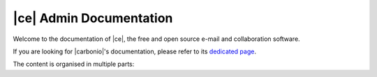 .. Zextras Carbonio documentation master file, created by
   sphinx-quickstart on Thu Aug 26 11:06:34 2021.
   You can adapt this file completely to your liking, but it should at least
   contain the root `toctree` directive.

**************************
 |ce| Admin Documentation
**************************

Welcome to the documentation of |ce|, the free and open source e-mail
and collaboration software.

If you are looking for |carbonio|'s documentation, please refer to its
`dedicated page <../../carbonio/html/index.html>`_.

The content is organised in multiple parts:

.. grid:: 1 2 2 3
   :gutter: 3

   .. grid-item-card:: Introduction
      :columns: 12 12 6 6
      :class-title: sd-font-weight-bold sd-fs-4
      :link-type: doc
      :link: basics/general

      Useful information about |product|

      .. toctree::
         :hidden:

         basics/general

   .. grid-item-card:: Release
      :columns: 12 12 6 6
      :class-title: sd-font-weight-bold sd-fs-4
      :link-type: doc
      :link: release/toc

      Links to all changelogs of |product|'s components on GitHub
      repositories and directions to carry out the upgrade

      .. toctree::
         :hidden:

         release/toc

   .. grid-item-card:: Install
      :columns: 12 12 6 6
      :class-title: sd-font-weight-bold sd-fs-4
      :link-type: doc
      :link: install/toc

      Information on |product| and its architecture, installation and
      upgrade instructions, security tips

      .. toctree::
         :hidden:

         install/toc

   .. grid-item-card:: Post-Install
      :columns: 12 12 6 6
      :class-title: sd-font-weight-bold sd-fs-4
      :link-type: ref
      :link: post-install

      Tasks to carry out after the installation of |product|,
      including migration from other systems

      .. toctree::
         :hidden:

         postinstall/toc

   .. grid-item-card:: Admin by GUI
      :columns: 12 12 6 6
      :class-title: sd-font-weight-bold sd-fs-4
      :link-type: doc
      :link: adminpanel/toc

      |product| administration using the |adminui|

      .. toctree::
         :hidden:

         adminpanel/toc

   .. grid-item-card:: Admin by CLI
      :columns: 12 12 6 6
      :class-title: sd-font-weight-bold sd-fs-4
      :link-type: doc
      :link: admincli/toc

      Administration of |product| from the command line: management
      tasks and some advanced usage for |mesh|

      .. toctree::
         :hidden:

         admincli/toc

   .. grid-item-card:: |carbonio| User Guides
      :columns: 12 12 6 6
      :class-title: sd-font-weight-bold sd-fs-4
      :link: https://docs.zextras.com/user-guides/carbonio/en/html

      Everyday's usage of |product|, including its use on the
      dedicated mobile Apps

   .. grid-item-card:: Monitoring
      :columns: 12 12 6 6
      :class-title: sd-font-weight-bold sd-fs-4
      :link-type: doc
      :link: monitor/toc

      |product| monitoring and related  resources

      .. toctree::
         :hidden:

         monitor/toc
                  
   .. grid-item-card:: API
      :columns: 12 12 6 6
      :class-title: sd-font-weight-bold sd-fs-4
      :link-type: doc
      :link: develop/toc

      Links to API reference

      .. toctree::
         :hidden:

         develop/toc

   .. grid-item-card:: Glossary
      :columns: 12 12 6 6
      :class-title: sd-font-weight-bold sd-fs-4
      :margin: 3 0 auto auto
      :link-type: doc
      :link: glossary

      Glossary of relevant terms

      .. toctree::
         :hidden:

         glossary

   .. grid-item-card:: Index
      :columns: 12 12 6 6
      :class-title: sd-font-weight-bold sd-fs-4
      :margin: 3 0 auto auto
      :link-type: ref
      :link: genindex

      List of relevant topics
